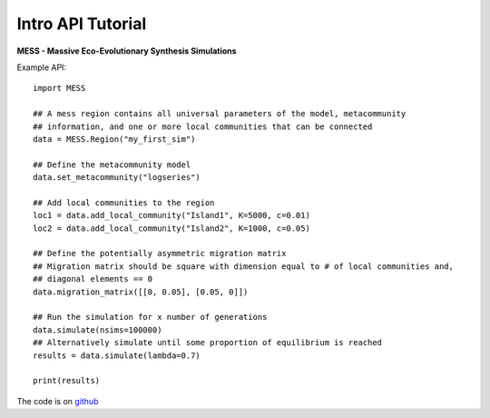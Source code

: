 .. _sec-introduction:

==================
Intro API Tutorial
==================

**MESS - Massive Eco-Evolutionary Synthesis Simulations**

Example API::

  import MESS

  ## A mess region contains all universal parameters of the model, metacommunity
  ## information, and one or more local communities that can be connected
  data = MESS.Region("my_first_sim")
  
  ## Define the metacommunity model
  data.set_metacommunity("logseries")
  
  ## Add local communities to the region
  loc1 = data.add_local_community("Island1", K=5000, c=0.01)
  loc2 = data.add_local_community("Island2", K=1000, c=0.05)
  
  ## Define the potentially asymmetric migration matrix
  ## Migration matrix should be square with dimension equal to # of local communities and,
  ## diagonal elements == 0
  data.migration_matrix([[0, 0.05], [0.05, 0]])
  
  ## Run the simulation for x number of generations
  data.simulate(nsims=100000)
  ## Alternatively simulate until some proportion of equilibrium is reached
  results = data.simulate(lambda=0.7)
  
  print(results)
  
The code is on `github <https://github.com/messDiv/MESS>`_

